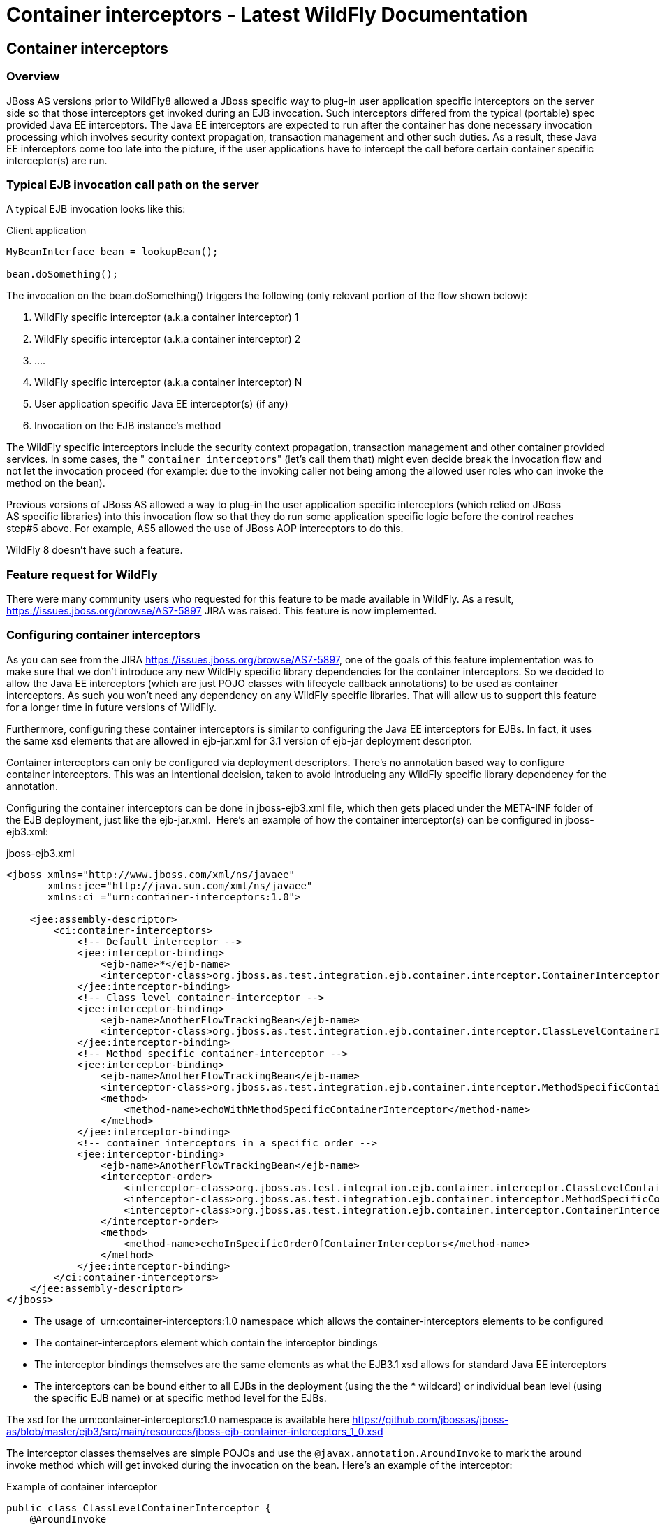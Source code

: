 Container interceptors - Latest WildFly Documentation
=====================================================

[[container-interceptors]]
Container interceptors
----------------------

[[overview]]
Overview
~~~~~~~~

JBoss AS versions prior to WildFly8 allowed a JBoss specific way to
plug-in user application specific interceptors on the server side so
that those interceptors get invoked during an EJB invocation. Such
interceptors differed from the typical (portable) spec provided Java EE
interceptors. The Java EE interceptors are expected to run after the
container has done necessary invocation processing which involves
security context propagation, transaction management and other such
duties. As a result, these Java EE interceptors come too late into the
picture, if the user applications have to intercept the call before
certain container specific interceptor(s) are run.

[[typical-ejb-invocation-call-path-on-the-server]]
Typical EJB invocation call path on the server
~~~~~~~~~~~~~~~~~~~~~~~~~~~~~~~~~~~~~~~~~~~~~~

A typical EJB invocation looks like this:

Client application

[source,java]
----
MyBeanInterface bean = lookupBean();

bean.doSomething();
----

The invocation on the bean.doSomething() triggers the following (only
relevant portion of the flow shown below):

1.  WildFly specific interceptor (a.k.a container interceptor) 1
2.  WildFly specific interceptor (a.k.a container interceptor) 2
3.  ....
4.  WildFly specific interceptor (a.k.a container interceptor) N
5.  User application specific Java EE interceptor(s) (if any)
6.  Invocation on the EJB instance's method

The WildFly specific interceptors include the security context
propagation, transaction management and other container provided
services. In some cases, the " `container interceptors`" (let's call
them that) might even decide break the invocation flow and not let the
invocation proceed (for example: due to the invoking caller not being
among the allowed user roles who can invoke the method on the bean).

Previous versions of JBoss AS allowed a way to plug-in the user
application specific interceptors (which relied on JBoss AS specific
libraries) into this invocation flow so that they do run some
application specific logic before the control reaches step#5 above. For
example, AS5 allowed the use of JBoss AOP interceptors to do this.

WildFly 8 doesn't have such a feature.

[[feature-request-forwildfly]]
Feature request for WildFly
~~~~~~~~~~~~~~~~~~~~~~~~~~~

There were many community users who requested for this feature to be
made available in WildFly. As a result,
https://issues.jboss.org/browse/AS7-5897 JIRA was raised. This feature
is now implemented.

[[configuring-container-interceptors]]
Configuring container interceptors
~~~~~~~~~~~~~~~~~~~~~~~~~~~~~~~~~~

As you can see from the JIRA https://issues.jboss.org/browse/AS7-5897,
one of the goals of this feature implementation was to make sure that we
don't introduce any new WildFly specific library dependencies for the
container interceptors. So we decided to allow the Java EE interceptors
(which are just POJO classes with lifecycle callback annotations) to be
used as container interceptors. As such you won't need any dependency on
any WildFly specific libraries. That will allow us to support this
feature for a longer time in future versions of WildFly.

Furthermore, configuring these container interceptors is similar to
configuring the Java EE interceptors for EJBs. In fact, it uses the same
xsd elements that are allowed in ejb-jar.xml for 3.1 version of ejb-jar
deployment descriptor.

Container interceptors can only be configured via deployment
descriptors. There's no annotation based way to configure container
interceptors. This was an intentional decision, taken to avoid
introducing any WildFly specific library dependency for the annotation.

Configuring the container interceptors can be done in jboss-ejb3.xml
file, which then gets placed under the META-INF folder of the EJB
deployment, just like the ejb-jar.xml.  Here's an example of how the
container interceptor(s) can be configured in jboss-ejb3.xml:

jboss-ejb3.xml

[source,java]
----
<jboss xmlns="http://www.jboss.com/xml/ns/javaee"
       xmlns:jee="http://java.sun.com/xml/ns/javaee"
       xmlns:ci ="urn:container-interceptors:1.0">

    <jee:assembly-descriptor>
        <ci:container-interceptors>
            <!-- Default interceptor -->
            <jee:interceptor-binding>
                <ejb-name>*</ejb-name>
                <interceptor-class>org.jboss.as.test.integration.ejb.container.interceptor.ContainerInterceptorOne</interceptor-class>
            </jee:interceptor-binding>
            <!-- Class level container-interceptor -->
            <jee:interceptor-binding>
                <ejb-name>AnotherFlowTrackingBean</ejb-name>
                <interceptor-class>org.jboss.as.test.integration.ejb.container.interceptor.ClassLevelContainerInterceptor</interceptor-class>
            </jee:interceptor-binding>
            <!-- Method specific container-interceptor -->
            <jee:interceptor-binding>
                <ejb-name>AnotherFlowTrackingBean</ejb-name>
                <interceptor-class>org.jboss.as.test.integration.ejb.container.interceptor.MethodSpecificContainerInterceptor</interceptor-class>
                <method>
                    <method-name>echoWithMethodSpecificContainerInterceptor</method-name>
                </method>
            </jee:interceptor-binding>
            <!-- container interceptors in a specific order -->
            <jee:interceptor-binding>
                <ejb-name>AnotherFlowTrackingBean</ejb-name>
                <interceptor-order>
                    <interceptor-class>org.jboss.as.test.integration.ejb.container.interceptor.ClassLevelContainerInterceptor</interceptor-class>
                    <interceptor-class>org.jboss.as.test.integration.ejb.container.interceptor.MethodSpecificContainerInterceptor</interceptor-class>
                    <interceptor-class>org.jboss.as.test.integration.ejb.container.interceptor.ContainerInterceptorOne</interceptor-class>
                </interceptor-order>
                <method>
                    <method-name>echoInSpecificOrderOfContainerInterceptors</method-name>
                </method>
            </jee:interceptor-binding>
        </ci:container-interceptors>
    </jee:assembly-descriptor>
</jboss>
----

* The usage of  urn:container-interceptors:1.0 namespace which allows
the container-interceptors elements to be configured
* The container-interceptors element which contain the interceptor
bindings
* The interceptor bindings themselves are the same elements as what the
EJB3.1 xsd allows for standard Java EE interceptors
* The interceptors can be bound either to all EJBs in the deployment
(using the the * wildcard) or individual bean level (using the specific
EJB name) or at specific method level for the EJBs.

The xsd for the urn:container-interceptors:1.0 namespace is available
here
https://github.com/jbossas/jboss-as/blob/master/ejb3/src/main/resources/jboss-ejb-container-interceptors_1_0.xsd

The interceptor classes themselves are simple POJOs and use the
`@javax.annotation.AroundInvoke` to mark the around invoke method which
will get invoked during the invocation on the bean. Here's an example of
the interceptor:

Example of container interceptor

[source,java]
----
public class ClassLevelContainerInterceptor {
    @AroundInvoke
    private Object iAmAround(final InvocationContext invocationContext) throws Exception {
        return this.getClass().getName() + " " + invocationContext.proceed();
    }

}
----

[[container-interceptor-positioning-in-the-interceptor-chain]]
Container interceptor positioning in the interceptor chain
~~~~~~~~~~~~~~~~~~~~~~~~~~~~~~~~~~~~~~~~~~~~~~~~~~~~~~~~~~

The container interceptors configured for a EJB are guaranteed to be run
before the WildFly provided security interceptors, transaction
management interceptors and other such interceptors thus allowing the
user application specific container interceptors to setup any relevant
context data before the invocation proceeds.

[[semantic-difference-between-container-interceptors-and-java-ee-interceptors-api]]
Semantic difference between container interceptor(s) and Java EE
interceptor(s) API
~~~~~~~~~~~~~~~~~~~~~~~~~~~~~~~~~~~~~~~~~~~~~~~~~~~~~~~~~~~~~~~~~~~~~~~~~~~~~~~~~~~

Although the container interceptors are modeled to be similar to the
Java EE interceptors, there are some differences in the API semantics.
One such difference is that invoking on
javax.interceptor.InvocationContext.getTarget() method is illegal for
container interceptors since these interceptors are invoked way before
the EJB components are setup or instantiated.

[[testcase]]
Testcase
~~~~~~~~

This testcase in the WildFly codebase can be used for reference for
implementing container interceptors in user applications
https://github.com/jbossas/jboss-as/blob/master/testsuite/integration/basic/src/test/java/org/jboss/as/test/integration/ejb/container/interceptor/ContainerInterceptorsTestCase.java
